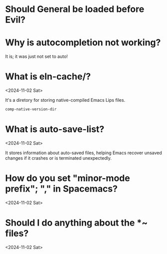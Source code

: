 * Should General be loaded before Evil?
:PROPERTIES:
:ASKED:    <2025-03-30 Sun>
:END:

* Why is autocompletion not working?
:PROPERTIES:
:ASKED:    <2024-11-10 Sun>
:ANSWERED: <2024-11-10 Sun>
:END:

It is; it was just not set to auto!

* What is eln-cache/?
<2024-11-02 Sat>

It's a diretory for storing native-compiled Emacs Lips files.

#+begin_src emacs-lisp
comp-native-version-dir
#+end_src

* What is auto-save-list?
<2024-11-02 Sat>

It stores information about auto-saved files, helping Emacs recover unsaved changes if it crashes or is terminated unexpectedly.

* How do you set "minor-mode prefix"; "," in Spacemacs?
<2024-11-02 Sat>

* Should I do anything about the *~ files?
<2024-11-02 Sat>
